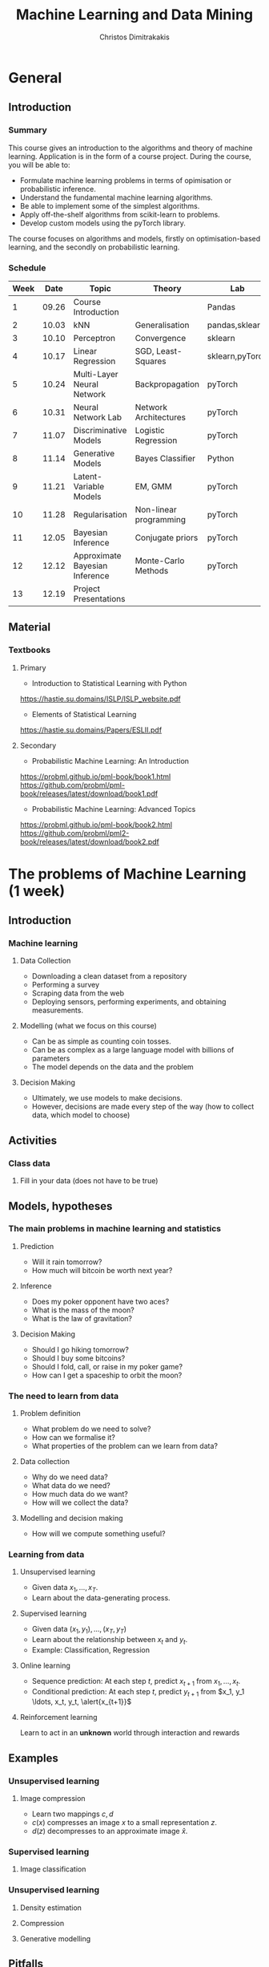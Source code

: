 #+TITLE: Machine Learning and Data Mining
#+AUTHOR: Christos Dimitrakakis
#+EMAIL:christos.dimitrakakis@unine.ch
#+LaTeX_HEADER: \usepackage{tikz}
#+LaTeX_HEADER: \usepackage{amsmath}
#+LaTeX_HEADER: \usepackage{amssymb}
#+LaTeX_HEADER: \usepackage{isomath}
#+LaTeX_HEADER: \newcommand \E {\mathop{\mbox{\ensuremath{\mathbb{E}}}}\nolimits}
#+LaTeX_HEADER: \newcommand \Var {\mathop{\mbox{\ensuremath{\mathbb{V}}}}\nolimits}
#+LaTeX_HEADER: \newcommand \Bias {\mathop{\mbox{\ensuremath{\mathbb{B}}}}\nolimits}
#+LaTeX_HEADER: \newcommand\ind[1]{\mathop{\mbox{\ensuremath{\mathbb{I}}}}\left\{#1\right\}}
#+LaTeX_HEADER: \renewcommand \Pr {\mathop{\mbox{\ensuremath{\mathbb{P}}}}\nolimits}
#+LaTeX_HEADER: \DeclareMathOperator*{\argmax}{arg\,max}
#+LaTeX_HEADER: \DeclareMathOperator*{\argmin}{arg\,min}
#+LaTeX_HEADER: \DeclareMathOperator*{\sgn}{sgn}
#+LaTeX_HEADER: \newcommand \defn {\mathrel{\triangleq}}
#+LaTeX_HEADER: \newcommand \Reals {\mathbb{R}}
#+LaTeX_HEADER: \newcommand \Param {\Theta}
#+LaTeX_HEADER: \newcommand \param {\theta}
#+LaTeX_HEADER: \newcommand \vparam {\vectorsym{\theta}}
#+LaTeX_HEADER: \newcommand \mparam {\matrixsym{\Theta}}
#+LaTeX_HEADER: \newcommand \bW {\matrixsym{W}}
#+LaTeX_HEADER: \newcommand \bw {\vectorsym{w}}
#+LaTeX_HEADER: \newcommand \wi {\vectorsym{w}_i}
#+LaTeX_HEADER: \newcommand \wij {w_{i,j}}
#+LaTeX_HEADER: \newcommand \bA {\matrixsym{A}}
#+LaTeX_HEADER: \newcommand \ai {\vectorsym{a}_i}
#+LaTeX_HEADER: \newcommand \aij {a_{i,j}}
#+LaTeX_HEADER: \newcommand \bx {\vectorsym{x}}
#+LaTeX_HEADER: \newcommand \bel {\beta}
#+LaTeX_HEADER: \newcommand \Ber {\textrm{Bernoulli}}
#+LaTeX_HEADER: \newcommand \Beta {\textrm{Beta}}
#+LaTeX_HEADER: \newcommand \Normal {\textrm{Normal}}


#+LaTeX_CLASS_OPTIONS: [smaller]
#+COLUMNS: %40ITEM %10BEAMER_env(Env) %9BEAMER_envargs(Env Args) %4BEAMER_col(Col) %10BEAMER_extra(Extra)
#+TAGS: activity advanced definition exercise homework project example theory code
#+OPTIONS:   H:3

* General
** Introduction
*** Summary
This course gives an introduction to the algorithms and theory of
machine learning. Application is in the form of a course project.
During the course, you will be able to:

- Formulate machine learning problems in terms of opimisation or probabilistic inference.
- Understand the fundamental machine learning algorithms.
- Be able to implement some of the simplest algorithms.
- Apply off-the-shelf algorithms from scikit-learn to problems.
- Develop custom models using the pyTorch library.

The course focuses on algorithms and models, firstly on
optimisation-based learning, and the secondly on probabilistic
learning.

*** Schedule


|------+-------+--------------------------------+------------------------+-----------------+------+---------|
| Week |  Date | Topic                          | Theory                 | Lab             | ISLP |    ESL2 |
|------+-------+--------------------------------+------------------------+-----------------+------+---------|
|    1 | 09.26 | Course Introduction            |                        | Pandas          |  1,2 | 2.1-2.2 |
|    2 | 10.03 | kNN                            | Generalisation         | pandas,sklearn  |    2 |     2.3 |
|    3 | 10.10 | Perceptron                     | Convergence            | sklearn         | 10.1 |     4.5 |
|    4 | 10.17 | Linear Regression              | SGD, Least-Squares     | sklearn,pyTorch |    3 |         |
|    5 | 10.24 | Multi-Layer Neural Network     | Backpropagation        | pyTorch         |   10 |         |
|    6 | 10.31 | Neural Network Lab             | Network Architectures  | pyTorch         |   10 |         |
|------+-------+--------------------------------+------------------------+-----------------+------+---------|
|    7 | 11.07 | Discriminative Models          | Logistic Regression    | pyTorch         |  4.3 |         |
|    8 | 11.14 | Generative Models              | Bayes Classifier       | Python          |  4.4 |         |
|    9 | 11.21 | Latent-Variable Models         | EM, GMM                | pyTorch         |      |     8.5 |
|   10 | 11.28 | Regularisation                 | Non-linear programming | pyTorch         |      |         |
|   11 | 12.05 | Bayesian Inference             | Conjugate priors       | pyTorch         |      |         |
|   12 | 12.12 | Approximate Bayesian Inference | Monte-Carlo Methods    | pyTorch         |      |         |
|------+-------+--------------------------------+------------------------+-----------------+------+---------|
|   13 | 12.19 | Project Presentations          |                        |                 |      |         |
|------+-------+--------------------------------+------------------------+-----------------+------+---------|

** Material
*** Textbooks
**** Primary
- Introduction to Statistical Learning with Python
https://hastie.su.domains/ISLP/ISLP_website.pdf
- Elements of Statistical Learning
https://hastie.su.domains/Papers/ESLII.pdf
**** Secondary
- Probabilistic Machine Learning: An Introduction
https://probml.github.io/pml-book/book1.html
https://github.com/probml/pml-book/releases/latest/download/book1.pdf
- Probabilistic Machine Learning: Advanced Topics
https://probml.github.io/pml-book/book2.html
https://github.com/probml/pml2-book/releases/latest/download/book2.pdf

* The problems of Machine Learning (1 week)
#+TOC: headlines [currentsection,hideothersubsections]
** Introduction
*** Machine learning
**** Data Collection
- Downloading a clean dataset from a repository
- Performing a survey
- Scraping data from the web
- Deploying sensors, performing experiments, and obtaining measurements.
**** Modelling (what we focus on this course)
- Can be as simple as counting coin tosses.
- Can be as complex as a large language model with billions of parameters
- The model depends on the data and the problem
**** Decision Making
- Ultimately, we use models to make decisions.
- However, decisions are made every step of the way (how to collect data, which model to choose)
  
** Activities
*** Class data
**** Fill in your data (does not have to be true)

** Models, hypotheses
*** The main problems in machine learning and statistics
**** Prediction
- Will it rain tomorrow?
- How much will bitcoin be worth next year?

**** Inference
- Does my poker opponent have two aces?
- What is the mass of the moon?
- What is the law of gravitation?

**** Decision Making
- Should I go hiking tomorrow?
- Should I buy some bitcoins?
- Should I fold, call, or raise in my poker game?
- How can I get a spaceship to orbit the moon?

*** The need to learn from data
**** Problem definition
- What problem do we need to solve?
- How can we formalise it?
- What properties of the problem can we learn from data?

**** Data collection
- Why do we need data?
- What data do we need?
- How much data do we want?
- How will we collect the data?

**** Modelling and decision making
- How will we compute something useful?

*** Learning from data
**** Unsupervised learning
- Given data $x_1, \ldots, x_T$.
- Learn about the data-generating process.
  
**** Supervised learning
- Given data $(x_1, y_1), \ldots, (x_T, y_T)$
- Learn about the relationship between $x_t$ and $y_t$.
- Example: Classification, Regression
**** Online learning
- Sequence prediction: At each step $t$, predict $x_{t+1}$ from $x_1, \ldots, x_t$.
- Conditional prediction: At each step $t$, predict $y_{t+1}$ from $x_1, y_1 \ldots, x_t, y_t, \alert{x_{t+1}}$
**** Reinforcement learning
 Learn to act in an *unknown* world through interaction and rewards
** Examples
*** Unsupervised learning
**** Image compression
- Learn two mappings $c, d$
- $c(x)$ compresses an image $x$ to a small representation $z$.
- $d(z)$ decompresses to an approximate image $\hat{x}$.

*** Supervised learning
**** Image classification

*** Unsupervised learning
**** Density estimation
**** Compression
**** Generative modelling

** Pitfalls
*** Pitfalls
**** Reproducibility
- Modelling assumptions
- Distribution shift
- Interactions and feedback
**** Fairness
- Implicit biases in training data
- Fair decision rules and meritocracy
**** Privacy
- Accidental data disclosure
- Re-identification risk

* Learning as Optimisation (4 weeks)
  #+TOC: headlines [currentsection,hideothersubsections]]
** Objective functions
*** Supervised learning objectives
- Data $(x_t, y_t)$, $x_t \in X$, $y_t \in Y$, $t \in [T]$.
- i.i.d assumption: $(x_t, y_t) \sim P$ for all $t$.
- Supervised decision rule $\pi(a_t | x_t)$
**** Classification
- Predict the labels correctly, i.e. $a_t = y_t$.
- Have an appropriate confidence level

**** Regression
- Predict the mean correctly
- Have an appropriate variance around the mean
*** Unsupervised learning objectives
- Reconstruct the data well
- Model the data-generating distribution
- Be able to generate data
*** Reinforcement learning objectives
- Maximise total expected reward, either
- during learning, or
- after learning is finished.

** $k$ Nearest Neighbours
*** A simple classification problem
**** Height distribution data:
- $y \in \{\textrm{M},\textrm{F}\}$, gender.
- $x \in \Reals$, income.
**** Problems
- Can we model the height distribution $P(x)$?
- $P(x | y)$ How does the height depend on the gender? 
- $P(y | x)$ How does the gender depend on the height?
**** The Bayes classifier
- Predicted gender $a$ from height so that
$a = \argmax_y P(y | x)$.
- Requires knowledge of $P$.

*** The Nearest Neighbour algorithm
**** Pseudocode
- Input: Data $(x_t, y_t)_{t=1}^T$, test point $x$, distance $d$
- $t^* = \argmin_t d(x_t, x)$
- Return $y^* = y_{t^*}$

**** Classification
     $y_t  \in [m] \equiv \{1, \ldots, m\}$
See example code

**** Regression
$y_t  \in \Reals^m$

*** The k-Nearest Neighbour algorithm
**** Pseudocode
- Input: Data $(x_t, y_t)_{t=1}^T$, test point $x$, distance $d$, neighbours $k$
- Calculate $h_t = d(x_t, x)$ for all $t$.
- Get sorted indices $s = \texttt{argsort}(h)$ so that $d(x_{s_i}, x) \leq d(x_{s_{i+1}}, x)$ for all $i$.
- Return $\sum_{i=1}^k y_{s_i} / k$.

**** Classification
- It is not convenient to work with discrete labels
- We use a *one-hot encoding* vector representation $(0, \ldots, 0, 1, 0, \ldots, 0)$.
- $y_t \in \{0,1\}^m$ with $\|y_t\|_1 = 1$, so that the class of the $t$-th example is $j$ iff $y_{t,j} = 1$.

**** Regression
$y_t  \in \Reals^m$

Code: 
** Learning and generalisation
*** The Train/Test methodology
**** Training data $D = ((x_t, y_t) : t = 1, \ldots, T)$.
- $x_t \in X$
- $y_t \in \Reals^m$.
**** Assumption: The data is generated i.i.d.
- $(x_t, y_t) \sim P$ for all $t$ (identical)
- $D \sim P^T$ (independent)

**** The optimal decision rule for $P$
\[
\max_\pi U(\pi, P)
= 
\max_\pi \int_{X \times Y} dP(x, y) \sum_a \pi(a | x) U(a,y)
\]
**** The optimal decision rule for $D$
\[
\max_\pi U(\pi, D)
= 
\max_\pi \sum_{(x,y) \in D)} \sum_a \pi(a | x) U(a,y)
\]
*** Generalisation as error

**** Error due to mismatched objectives
The $\pi^*$ maximising $U(\pi, P)$ is not the $\hat{\pi}$ maximising $U(\pi, D)$.

**** Lemma
If $|U(\pi, P) - U(\pi, D)| \leq \epsilon$ for all $\pi$ then
\[
U(\hat{\pi}, D) \geq U(\pi^*, P) - 2 \epsilon.
\]

**** Error due to restricted classes
- We may use a constrained $\hat{\Pi} \subset \Pi$. 
- Then $\max_{\hat{\pi} \in \hat{\Pi}} U(\pi, P) \leq \max_{\pi \in \Pi} U(\pi, P)$.

*** The bias/variance trade-off
- Dataset $D ~ P$.
- Predictor $f_D(x)$
- Target function $y = f(x) + \epsilon$
- $\E \epsilon = 0$ zero-mean noise with variance $\sigma^2 = \Var(\epsilon0$
**** MSE decomposition
The expected error obeys
\[
\E_{D \sim P,y \sim P(y|x)} \left\{[y - f_D(x)]^2 ~\middle|~ x\right\}= \Var(f(x)) + \Bias(f(x))^2 + \sigma^2
\]
**** Variance
How sensitive the estimator is to the data
\[
\Var(f_D)
 = \E[(f_D - \E(f_D))^2]
% = \E(f_D)^2] + \E[f_D^2] - 2 \E[f_D \E(f_D)]
% = \E[f_D]^2 -\E[f_D^2]
\]
**** Bias
What is the expected deviation from the true function
\[
\Bias(f_D) = \E[(f_D - f)]
\]
*** Example: mean estimation
- Data $D = x_1, \ldots, x_T$ with $\E[x_t] = \mu$.
- Goal: estimate $\mu$
**** Empirical mean estimator:
- $f_D = \sum_{t=1}^T x_t / T$.
- $\Var(f_D) = \E [f_D - \mu] = 1/\sqrt{T}$
- $\Bias(f_D) = 0$.
**** Laplace mean estimator:
- $f_D = \sum_{t=1}^T (\lambda + x_t) / T$.
- $\Var(f_D) = \E [f_D - \mu] = \frac{1 + \sqrt{T}}$
- $\Bias(f_D) = O(1/T)$.


*** A proof of the bias/variance trade-off


*** Classification
**** The classifier as a decision rule
A decision rule $\pi(a | x)$ generates a *decision* $a \in [m]$. It is
the conditional probability of $a$ given $x$.

Even though normally conditional probabilities are defined as
$P(A | B) = P(A \cap B) / P(B)$, the probability of the decision $a$
is undefined without a given $x$. So it's better to 

**** The accuracy of a single decision
\[
U(a_t, y_t) = \ind{a_t = y_t}
 = \begin{cases}
1, & \textrm{if $a_t = y_t$}\\
0, & \textrm{otherwise}
\end{cases}
\]
\[
U(\pi, D) \defn \frac{1}{T} \sum_{t=1}^T \sum_{a=1}^m \pi(y_t | x_t)
\]


**** The accuracy on the training set
\[
U(\pi, D) \defn \frac{1}{T} \sum_{t=1}^T \sum_{a=1}^m \pi(y_t | x_t)
\]

**** The expected accuracy of a decision rule
If $(x, y) \sim P$, the accuracy $U$ of a stochastic decision rule $\pi$
under the distribution $P$ is the probability it predicts correctly
\[
U(\pi, P) \defn \int_X  dP(x) \sum_{y=1}^m P(y|x) \pi(y | x)
\]

**** The log-accuracy
If $(x, y) \sim P$, the accuracy $U$ of a decision rule $\pi$
under the distribution $P$ is 
\[
U(\pi, P) \defn \int_X  dP(x) \sum_{y=1}^m P(y|x) \ln \pi(y | x)
\]

*** Regression

**** The regressor as a decision rule

A decision rule $\pi(a | x)$ generates a *decision* $a \in \Reals^m$.
It is the conditional density of $a$ given $x$.

**** Accuracy
If $(x, y) \sim P$, the accuracy $U$ of a decision rule $\pi$
under the distribution $P$ is:
\[
U(\pi, P) \defn \int_X \int_Y dP(x, y) \pi(y | x).
\]

**** Mean-Squared Error
If $(x, y) \sim P$, the mean-square error of a deterministic decision rule $\pi : X \to \Reals$
under the distribution $P(x,y) = P(x | y) P(y)$ is:
\[
\int_X \sum_{y=1}^m dP(x| y) P(y) \sum_{a=1}^m \pi(a | x)
\]

** Linear neural networks
*** The perceptron algorithm
**** Input
- Feature space $X \subset \Reals^n$.
- Label space $Y = \{-1, 1\}$.
- Data $(x_t, y_t)$, $t \in [T]$,  with $x_t \in X, y_t in Y$.
**** Algorithm
- $w_1 = w_0$.

- For $t = 1, \ldots, T$.
-- $a_t = \sgn(w_t^\top x_t)$.
-- If $a_t \neq y_t$
--- $w_{t+1} = w_t + y_t x_t$
-- Else
--- $w_{t+1} = $w_t$
- Return $w_{T+1}$
**** Theorem
 The number of mistakes made by the perceptron algorithm is bounded by
 $(r/\rho)^2$, where $\|x_t\|\leq r$, $\rho \leq y_t (v^\top x_t) /
 \|v\|$ for some *margin* $\rho$ and *hyperplane* $v$.
	 
*** Perceptron examples
**** Example 1: One-dimensional data
- Done on the board
- Shows how the algorithm works.
- Demonstrates the idea of a margin

**** Example 2: Two-dimensional data
- See [[file:src/NeuralNetworks/perceptron.py][in-class programming exercise]]

*** Python concepts
****  Numpy
- np.random.multivariate_normal(): generate samples from an n-D normal distribution
- np.random.choice(): generate samples from a discrete distribution
- np.zeros(): generate an array of zeros
- np.array(): create an array from a list
- np.block(): make an array from nested lists
- np.dot(): calculate the dot (aka inner) product
**** matplotlib.pyplot
- plt.plot(): Plot lines and points
- plt.axis(): manipulate axes
- plt.grid(): show a grid
- plt.show(): display the plot

*** Gradient methods example
**** Estimate the expected value
$x_t \sim P$ with $\E_P[x_t] = \mu$.
**** Objective
\[
\min_\param \E_P[(x_t - \param)^2].
\]
**** Derivative
Idea: at the minimum the derivative should be zero.
\[
d/d\param \E_P[(x_t - \param)^2]
= \E_P[d/d\param(x_t - \param)^2]
= \E_P[-(x_t - \param)]
= \E_P[x_t] - \param.
\]

Setting the derivative to 0, we have $\param = \E_P[x_t]$. This is a simple solution.
**** Real-world setting
- The objective function does not result in a simple solution
- The distribution $P$ is not known.
- We can sample $x \sim P$.

*** Stochastic gradient for mean estimation
\begin{align*}
 \frac{d}{d\param} \E_P [(x - \param)^2] 
&= \int_{-\infty}^\infty dP(x) \frac{d}{d\param} (x - \param)^2
\\
&=  \frac{d}{d\param} \int_{-\infty}^\infty dP(x) (x - \param)^2
\end{align*}

*** Simple linear regression
**** Input and output
- Data pairs $(x_t, y_t)$, $t = 1, \ldots, T$.
- Input $x_t \in \Reals^n$
- Output $y_t \in \Reals$.
**** Predicting the conditional mean $\E[y_t | x_t]$
- Parameters $\param \in \Reals^n$
- Function $f_\param : \Reals^n \to \Reals$, defined as
\[
f_\param(x_t) = \param^\top x_{t} = \sum_{i=1}^n \param_i x_{t,i}
\]

**** Optimisation goal: Miniminise mean-squared error.
\[
\min_\param \sum_{t=1}^T [y_t - \pi_\param(x_t)]^2
\]

How can we solve this problem?

*** Gradient descent algorithm
**** Minimising a function
\[
\min_\param f(\param) \geq f(\param') \forall \param',
\qquad \param^* = \argmin_\param f(\param) \Rightarrow f(\param^*) = \min_param f(\param)
\]
**** Gradient descent for minimisation
- Input $\param_0$
- For $n = 0, \ldots, N$:
- $\param_{n+1} = \param_n - \eta_n \nabla_\param f(\param_n)$
**** Step-size $\eta_n$
- $\eta_n$ fixed: for online learning
- $\eta_n = c/[c + n]$ for asymptotic convergence
- $\eta_n = \argmin_\eta f(\theta_n + \eta \nabla_\param)$: Line search.

*** Gradient desecnt for squared error
**** Cost function
\[
\ell(\param) =  \sum_{t=1}^T [y_t - \pi_\param(x_t)]^2
\]
**** Cost gradient
Using the chain rule of differentiation:
\begin{align*}
\nabla_\param \ell(\param)
&= \nabla \sum_{t=1}^T [y_t - \pi_\param(x_t)]^2
\\
&= \sum_{t=1}^T \nabla [y_t - \pi_\param(x_t)]^2
\\
&= \sum_{t=1}^T 2 [y_t - \pi_\param(x_t)] [- \nabla \pi_\param(x_t)]^2
\end{align*}
**** Parameter gradient
For a linear regressor:
\[
\frac{\partial}{\param_j} \pi_\param(x) = x_j.
\]

*** Analytical Least-Squares Solution

*** Stochastic gradient descent algorithm
**** Note
 :PROPERTIES:
 :BEAMER_ENV: note
 :END:
For the general case, we got to do this.

**** When $f$ is an expectation
\[
f(\param) = \int_X dP(x) g(x, \param).
\]
**** Replacing the expectation with a sample:
\begin{align*}
\nabla f(\param)
&= \int_X dP(x) \nabla g(x, \param)\\
&\approx \frac{1}{K} \sum_{k=1}^K \nabla g(x^{(k)}, \param), && x^{(k)} \sim P.
\end{align*}

** Multi-layer neural networks
*** Back-propagation
**** The chain rule
\[
f : X \to Z, \qquad g : Z \to Y,
\qquad \frac{dg}{dx} = \frac{dg}{df} \frac{df}{dx}
\]

**** Parametrised functions
\begin{align}
f: \mathcal{W} \times X \to Z, && g: \Omega \times Z \to Y, &&\pi = fg \tag{network mappings}
\\
\ell(D, \pi) = \sum_{(x,y) \in D} [y - \pi(x)]^2
\end{align}
**** Gradient descent with /back-propagation/
Apply the chain rule 
\[
\nabla_{w, \omega} \pi = \nabla_\omega
\]

*** Neural architectures

**** Layers
- Input to layer $x \in R^n$ 
- Output from layer $z \in R^m$.

**** Linear layer
Transform the output of previous layers or features into either:
- A higher-dimensional space.
- A lower-dimensional space.
- They have adaptive parameters.
- Parameters can be dependent on each other for invariance (cf. convolution)

**** Non-linear layers
- Simple transformations of previous output
- Examples: Sigmoid, Softmax

*** Liner layer
**** Definition
This is a linear combination of inputs $x \in \Reals^n$ and parameter matrix $\bW \in \Reals^{m \times n}$
where $\bW = \begin{bmatrix}
	\vectorsym{w}_1\\
        \vdots\\
	\wi\\
	\vdots\\
	\vectorsym{w}_m
\end{bmatrix}
=
\begin{bmatrix}
w_{1,1} & \cdots & w_{1,j} & \cdots & w_{1,m}\\
\vdots  & \ddots & \vdots  & \ddots & \cdots \\
w_{i,1} & \cdots & w_{i,j} & \cdots & w_{i,m}\\
\vdots  & \ddots & \ddots  & \ddots & \cdots \\ 	   
w_{n,1} & \cdots & w_{i,j} & \cdots & w_{n,m}
\end{bmatrix}$

\[
f(\bW, \bx) = \bW \bx 
\qquad
f_i(\bW, \bx)= \wi \cdot \bx =  \sum_{j=1}^n w_{i,j} x_i,
\]


**** Gradient 
Each partial derivative is simple:
\[
\frac{\partial}{\partial \wij} f_k(\bW, x) = x_i \ind{j = k}
\]

*** Sigmoid layer
**** Definition
This layer transforms each input non-linearly
\[
f_j(\bx) 1/[1 + \exp(-x_j)] =
\]
without looking at the other inputs.

**** Derivative
So let us ignore the other inputs for simplicity:
\[
\frac{d}{dx} f(x) = \exp(-x)/[1+\exp(-x)]^{2}
\]


**** Softmax 

* Learning as Probabilistic Inference (4 weeks)
** Probabilistic Models
*** Probabilistic modelling
**** The problem
- Model family $\{P_\param : \param \in \Param\}$
- Each model assigns a probability $P_\param(x)$ to the data $x$.
- How can we estimate $\param$ from $x$?
**** Maximum Likelihood (ML) Estimation
$\hat{\theta}(x) = \argmax_\theta P_\param(x)$.

**** Maximum A Posteriori (MAP) Estimation
Here we also need a prior distribution, but still estimate a single parameter:
- Prior $\bel(\param)$, a distribution on $\Param$.
- $\hat{\param}(x) = \argmax_\param P_\param(x) \bel(\param)$.
**** Bayesian Estimation
Here we estimate the complete distribution over parameters
- $\bel(\param | x) = P_\param(x) \bel(\param) / \sum_{\param'} P_{\param'}(x) \bel(\param')$ 

*** The Bernoulli distribution: Modelling a coin
**** Definition
If $x_t \sim \Ber(\param)$ then
$x_t = 1$ w.p. $\param$ and $x_t = 0$ w.p. $1 - \param$.
**** Likelihood function
 \(P(x_1, \ldots, x_T | \param) = \prod_{t=1}^T P(x_t | \param)\) = \prod_{t=1}^T \theta^{x_t} (1 - \theta)^{1 - x_t}
**** Maximum Likelihood Estimate
$\argmax_\param P(x | \param) = \argmax_\param \ln P(x | \param)$.
\begin{align*}
\frac{d}{d\param} \ln P(x | \param)
&=  \frac{d}{d\param} [\sum_t \ln P(x_t | \param)]
= \frac{d}{d\param} [\sum_t \ln \theta^{x_t} (1 - \theta)^{1 - x_t}]
\\
&=
\frac{d}{d\param}[ \ln (\theta) \sum_t x_t +  \ln (1 - \theta) \sum_t (1 - x_t)]
\\
&=
\frac{1}{\theta} \sum_t x_t  - \frac{1}{1 - \theta} \sum_t (1 - x_t)
\end{align*}
Setting the derivative to zero: \[\hat{\param}_T = \frac{1}{T} \sum_{t=1}^T x_t\]

*** Bayesian Estimate
**** The prior distribution $P(\param)$
$\param \sim \Beta(\alpha_1, \alpha_0)$
**** The likelihood function $P(x | \param)$
 \(P(x_1, \ldots, x_T | \param) = \prod_{t=1}^T P(x_t | \param)\)
**** The posterior distribution $P(\param | x)$
$\param \sim \Beta(\alpha_1 + \sum_{t=1}^T x_t, \alpha_0 + \sum_{t=1}^T x_t)$.

*** The Gaussian distribution: Modelling gambling gains
** Classification: Discriminative modelling
*** Discriminative modelling: general idea
- Data $(x,y)$
- Easier to model $P(y | x)$
- No need to model $P(x)$.
**** Examples
- Linear regression
- Logistic regression
- Multi-layer perceptron

*** Linear regression
**** Model
- $z = \param^\top x$
- $p_\param(y | x) = \frac{1}{\sqrt{2 \pi} \sigma} \exp(-\frac{1}{2 \sigma^2} |z - y|^2)$

*** Two-class classification: logistic regression
**** Model
- $z = \param^\top x$
- $P_\param(y = 1 | x) = \frac{1}{1 - e^z}$

** Classification: Generative modelling
   #+TOC: headlines [currentsection,hideothersubsections]
*** Generative modelling
**** general idea
- Data $(x,y)$.
- Need to model $P(y | x)$.
- Model the complet data distribution: $P(x | y)$, $P(x)$, $P(y)$.
- Calculate \(  P(y | x) = \frac{P(x | y) P(x)}{P(y)}. \)
**** Examples
- Naive Bayes classifier
- Gaussian Mixture Classifier
**** Modelling the data distribution
- Need to estimate the density $P(x | y)$ for each class $y$.

*** Classification: Naive Bayes Classifier
- Data $(x,y)$
- $x \in X$
- $y \in Y \subset \mathbb{N}$, $N_i$: amount of data from class $i$

  
**** Separately model each class
- Assume each class data comes from a different normal distribution
- $x | y = i \sim \Normal(\mu_i, \sigma_i I)$
- For each class, calculate
  - Empirical mean $\hat{\mu}_i = \sum_{t : y_t = i} x_t / N_i$
  - Empirical variance $\hat{\sigma}_i$.

**** Decision rule
Use Bayes's theorem:
\[
P(y | x) = P(x | y) P(y) / P(x),
\]
choosing the $y$ with largest posterior $P(y | x)$.
- $P(x | y = i) \propto \exp(- \|\hat{\mu}_i - x\|^2/\hat{\sigma}_i^2$
** Density estimation
*** General idea
**** Parametric models
- Fixed histograms
- Gaussian Mixtures
**** Non-parametric models
- Variable-bin histograms
- Infinite Gaussian Mixture Model
- Kernel methods

*** Histograms
**** Fixed histogram
- Hyper-Parameters: number of bins
- Parameters: Number of points in each bin.
**** Variable histogram
- Hyper-parameters: Rule for constructing bins
- Generally $\sqrt{n}$ points in each bin.

*** Gaussian Mixture Model
**** Hyperparameters:
- Number of Gaussian $k$.
**** Parameters:
- Multinomial distribution $\vparam$ over Gaussians
- For each Gaussian $i$, center $\mu_i$, covariance matrix $\Sigma_i$.
**** Model. For each point $x_t$:
- $c_t = i$ w.p. $\theta_i$
- $x_t | c_t = i \sim \Normal(\mu_i, \Sigma_i)$.
**** Algorithms:
- Expectation Maximisation
- Gradient Ascent
- Variational Bayesian Inference (with appropriate prior)

*** GMM with EM
**** Objective function: log-likelihood
\[
\ln P(x | \theta, \mu, \Sigma) = \ln \sum_i \theta_i P(x | \mu_i, \sigma_i)
\]

**** Expectation Step
**** Maximization Step


*** GMM Classifier :exercise:
**** Base class: sklearn GaussianMixtureModel
- /fit()/ only works for Density Estimaiton
- /predict()/ only predicts cluster labels
**** Problem
- Create a GMMClassifier class
- /fit()/ should take X, y, arguments
- /predict()/ should predict class labels
- Hint: Use /predict_proba()/ and multiple GMM models


* Sequence modelling (2 weeks)
** Sequence prediction
*** The problem of sequence prediction
- Data $x_1, x_2, x_3, \ldots$
- At time $t$, make a prediction $a_t$ for $x_t$.
*** Auto-regressive models
**** General idea
- Predict $x_{t}$ from the last $k$ inputs
\[
x_t \approx g(x_{t-k}, \ldots, x_{t-1})
\]
**** Optimisation view
We wish to minimise the difference between our predictions $a_t$ and the next symbol
\[
\sum_t (a_t - x_t)^2
\]
**** Probabilistic view
We wish to model
\[
P(x_t | x_{t-k}, \ldots, x_{t-1})
\]
*** Linear auto-regression
**** Simple time-series data
- Observations $x_t \in \Reals$
- Parameters $\vparam \in \Reals^k$
\[
\hat{x}_t = \sum_i \param_i x_{t-i}.
\]
**** Multi-dimensional time-series data
- Observations $x_t \in \Reals^n$
- Parameters $\mparam \in \Reals^{k \times n}$
\[
\hat{x}_t
= \sum_i \param^\top_i x_{t-i}.
= \sum_{i,j} \param_{i,j} x_{t-i}.
\]


*** Recursive models
**** General idea
- Maintain an /internal state/ $z_t$, which summarises what has been seen.
\[
z_t = f(z_{t-1}, x_{t-1}) \tag{change state}
\]
- Make predictions using the internal state
\[
\hat{x}_t = g(z_t) \tag{predict}
\]

**** Examples
- Hidden Markov models
- Recurrent Neural Networks

*** Hidden Markov Models: General setting
**** Variables
- State $z_t$
- Observations $x_t$
**** Parameters
- Transition $\theta$
- Observation $\psi$
**** Distributions
- Transition distribution $P_\theta(z_{t+1} | z_t)$
- Observation distribution $P_\psi(x_t | z_t)$.
*** HMMs: Discrete case
**** Variables
- State $z_t \in [n]$
- Observation $x_t \in [m]$
**** Transition distribution
Multinomial with 
\[
P_\theta(z_{t+1} = j | z_t = i) = \param_{i,j}
\]
**** Observation distribution
Multinomial with 
\[
P_\theta(x_t = j | z_t = i) = \psi_{i,j}
\]
*** HMMs: Continuous case
**** Variables
- State $z_t \in [n]$
- Observation $x_t \in \Reals^m$
**** Transition distribution
Multinomial with 
\[
P_\theta(z_{t+1} = j | z_t = i) = \param_{i,j}
\]
**** Observation distribution
Gaussian with 
\[
P_\theta(x_t = x | z_t = i) \propto \exp\left(-\|x - \psi_{i}\|\right)
\]
** Expectation Maximisation
*** Density Estimation with EM
*** HMM Estimation with EM

** Monte-Carlo Methods


* Reinforcement Learning (2 weeks)
#+TOC: headlines [currentsection,hideothersubsections]





